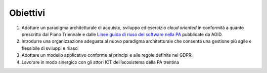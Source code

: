 .. _obiettivi-2:

Obiettivi
=========

1. Adottare un paradigma architetturale di acquisto, sviluppo ed
   esercizio *cloud oriented* in conformità a quanto prescritto dal
   Piano Triennale e dalle `Linee guida di riuso del software nella
   PA <https://www.agid.gov.it/it/design-servizi/riuso-open-source/linee-guida-acquisizione-riuso-software-pa>`__
   pubblicate da AGID.

2. Introdurre una organizzazione adeguata al nuovo paradigma
   architetturale che consenta una gestione più agile e flessibile di
   sviluppi e rilasci

3. Adottare un modello applicativo conforme ai principi e alle regole
   definite nel GDPR.

4. Lavorare in modo sinergico con gli attori ICT dell’ecosistema della
   PA trentina
